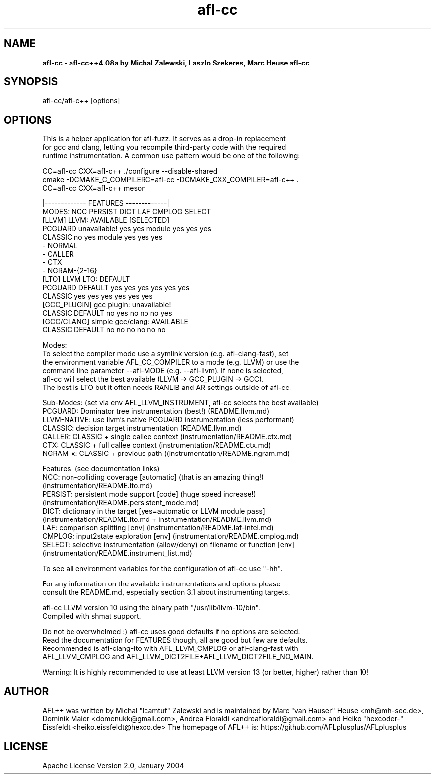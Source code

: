 .TH afl-cc 8 2023-08-27 AFL++
.SH NAME
.B afl-cc \- afl-cc++4.08a by Michal Zalewski, Laszlo Szekeres, Marc Heuse
.B afl-cc

.SH SYNOPSIS
afl-cc/afl-c++ [options]

.SH OPTIONS
.nf

This is a helper application for afl-fuzz. It serves as a drop-in replacement
for gcc and clang, letting you recompile third-party code with the required
runtime instrumentation. A common use pattern would be one of the following:

  CC=afl-cc CXX=afl-c++ ./configure --disable-shared
  cmake -DCMAKE_C_COMPILERC=afl-cc -DCMAKE_CXX_COMPILER=afl-c++ .
  CC=afl-cc CXX=afl-c++ meson

                                       |------------- FEATURES -------------|
MODES:                                  NCC PERSIST DICT   LAF CMPLOG SELECT
  [LLVM] LLVM:             AVAILABLE [SELECTED]
      PCGUARD              unavailable!      yes yes     module yes yes    yes
      CLASSIC                    no  yes     module yes yes    yes
        - NORMAL
        - CALLER
        - CTX
        - NGRAM-{2-16}
  [LTO] LLVM LTO:          DEFAULT       
      PCGUARD              DEFAULT      yes yes     yes    yes yes    yes
      CLASSIC                           yes yes     yes    yes yes    yes
  [GCC_PLUGIN] gcc plugin: unavailable!
      CLASSIC              DEFAULT      no  yes     no     no  no     yes
  [GCC/CLANG] simple gcc/clang: AVAILABLE
      CLASSIC              DEFAULT      no  no      no     no  no     no

Modes:
  To select the compiler mode use a symlink version (e.g. afl-clang-fast), set
  the environment variable AFL_CC_COMPILER to a mode (e.g. LLVM) or use the
  command line parameter --afl-MODE (e.g. --afl-llvm). If none is selected,
  afl-cc will select the best available (LLVM -> GCC_PLUGIN -> GCC).
  The best is LTO but it often needs RANLIB and AR settings outside of afl-cc.

Sub-Modes: (set via env AFL_LLVM_INSTRUMENT, afl-cc selects the best available)
  PCGUARD: Dominator tree instrumentation (best!) (README.llvm.md)
  LLVM-NATIVE:  use llvm's native PCGUARD instrumentation (less performant)
  CLASSIC: decision target instrumentation (README.llvm.md)
  CALLER:  CLASSIC + single callee context (instrumentation/README.ctx.md)
  CTX:     CLASSIC + full callee context (instrumentation/README.ctx.md)
  NGRAM-x: CLASSIC + previous path ((instrumentation/README.ngram.md)

Features: (see documentation links)
  NCC:    non-colliding coverage [automatic] (that is an amazing thing!)
          (instrumentation/README.lto.md)
  PERSIST: persistent mode support [code] (huge speed increase!)
          (instrumentation/README.persistent_mode.md)
  DICT:   dictionary in the target [yes=automatic or LLVM module pass]
          (instrumentation/README.lto.md + instrumentation/README.llvm.md)
  LAF:    comparison splitting [env] (instrumentation/README.laf-intel.md)
  CMPLOG: input2state exploration [env] (instrumentation/README.cmplog.md)
  SELECT: selective instrumentation (allow/deny) on filename or function [env]
          (instrumentation/README.instrument_list.md)

To see all environment variables for the configuration of afl-cc use "-hh".

For any information on the available instrumentations and options please 
consult the README.md, especially section 3.1 about instrumenting targets.

afl-cc LLVM version 10 using the binary path "/usr/lib/llvm-10/bin".
Compiled with shmat support.

Do not be overwhelmed :) afl-cc uses good defaults if no options are selected.
Read the documentation for FEATURES though, all are good but few are defaults.
Recommended is afl-clang-lto with AFL_LLVM_CMPLOG or afl-clang-fast with
AFL_LLVM_CMPLOG and AFL_LLVM_DICT2FILE+AFL_LLVM_DICT2FILE_NO_MAIN.

Warning: It is highly recommended to use at least LLVM version 13 (or better, higher) rather than 10!


.SH AUTHOR
AFL++ was written by Michal "lcamtuf" Zalewski and is maintained by Marc "van Hauser" Heuse <mh@mh-sec.de>, Dominik Maier <domenukk@gmail.com>, Andrea Fioraldi <andreafioraldi@gmail.com> and Heiko "hexcoder-" Eissfeldt <heiko.eissfeldt@hexco.de>
The homepage of AFL++ is: https://github.com/AFLplusplus/AFLplusplus

.SH LICENSE
Apache License Version 2.0, January 2004

